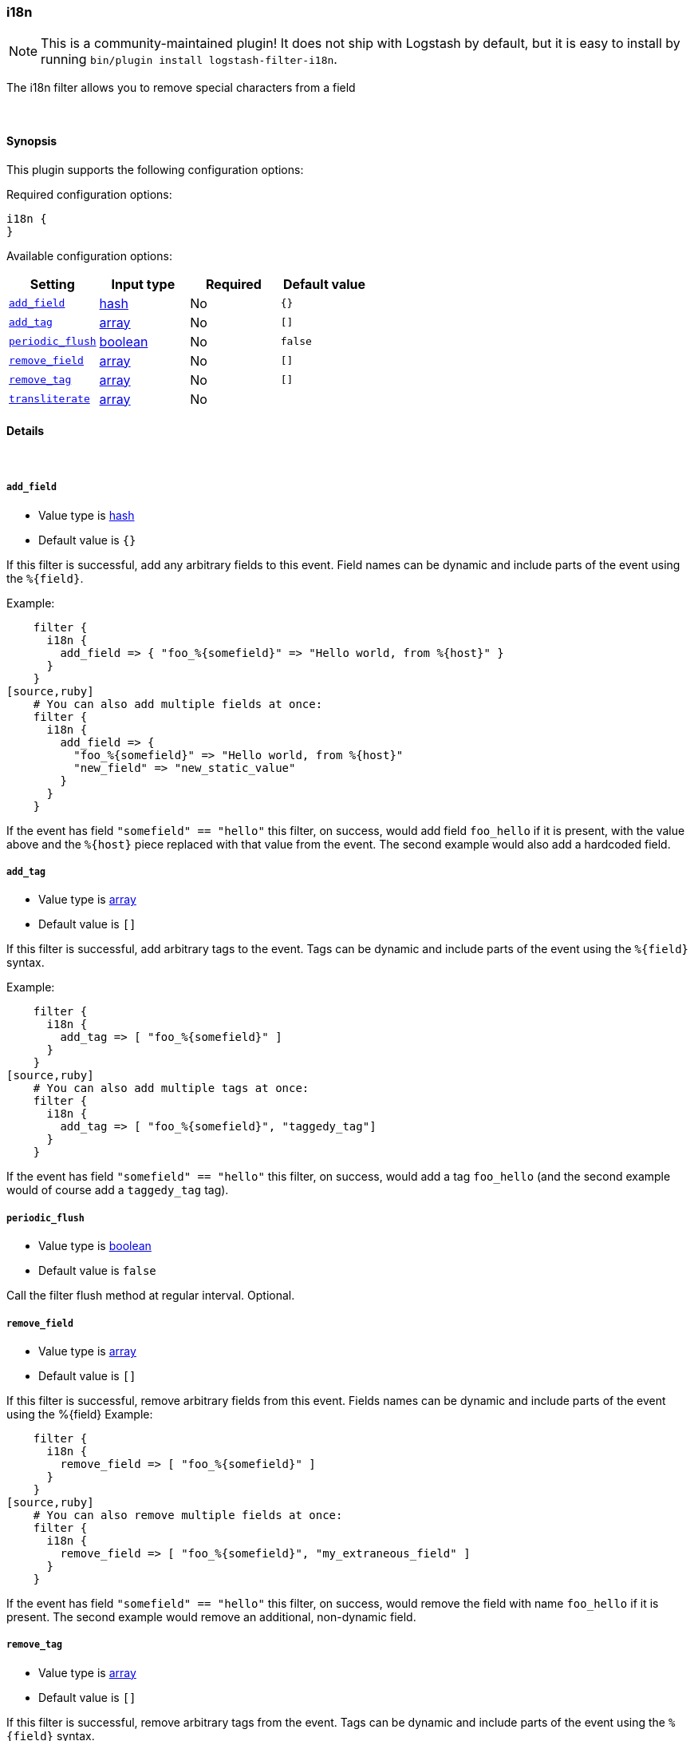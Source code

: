 [[plugins-filters-i18n]]
=== i18n


NOTE: This is a community-maintained plugin! It does not ship with Logstash by default, but it is easy to install by running `bin/plugin install logstash-filter-i18n`.


The i18n filter allows you to remove special characters
from a field

&nbsp;

==== Synopsis

This plugin supports the following configuration options:


Required configuration options:

[source,json]
--------------------------
i18n {
}
--------------------------



Available configuration options:

[cols="<,<,<,<m",options="header",]
|=======================================================================
|Setting |Input type|Required|Default value
| <<plugins-filters-i18n-add_field>> |<<hash,hash>>|No|`{}`
| <<plugins-filters-i18n-add_tag>> |<<array,array>>|No|`[]`
| <<plugins-filters-i18n-periodic_flush>> |<<boolean,boolean>>|No|`false`
| <<plugins-filters-i18n-remove_field>> |<<array,array>>|No|`[]`
| <<plugins-filters-i18n-remove_tag>> |<<array,array>>|No|`[]`
| <<plugins-filters-i18n-transliterate>> |<<array,array>>|No|
|=======================================================================



==== Details

&nbsp;

[[plugins-filters-i18n-add_field]]
===== `add_field` 

  * Value type is <<hash,hash>>
  * Default value is `{}`

If this filter is successful, add any arbitrary fields to this event.
Field names can be dynamic and include parts of the event using the `%{field}`.

Example:
[source,ruby]
    filter {
      i18n {
        add_field => { "foo_%{somefield}" => "Hello world, from %{host}" }
      }
    }
[source,ruby]
    # You can also add multiple fields at once:
    filter {
      i18n {
        add_field => {
          "foo_%{somefield}" => "Hello world, from %{host}"
          "new_field" => "new_static_value"
        }
      }
    }

If the event has field `"somefield" == "hello"` this filter, on success,
would add field `foo_hello` if it is present, with the
value above and the `%{host}` piece replaced with that value from the
event. The second example would also add a hardcoded field.

[[plugins-filters-i18n-add_tag]]
===== `add_tag` 

  * Value type is <<array,array>>
  * Default value is `[]`

If this filter is successful, add arbitrary tags to the event.
Tags can be dynamic and include parts of the event using the `%{field}`
syntax.

Example:
[source,ruby]
    filter {
      i18n {
        add_tag => [ "foo_%{somefield}" ]
      }
    }
[source,ruby]
    # You can also add multiple tags at once:
    filter {
      i18n {
        add_tag => [ "foo_%{somefield}", "taggedy_tag"]
      }
    }

If the event has field `"somefield" == "hello"` this filter, on success,
would add a tag `foo_hello` (and the second example would of course add a `taggedy_tag` tag).

[[plugins-filters-i18n-periodic_flush]]
===== `periodic_flush` 

  * Value type is <<boolean,boolean>>
  * Default value is `false`

Call the filter flush method at regular interval.
Optional.

[[plugins-filters-i18n-remove_field]]
===== `remove_field` 

  * Value type is <<array,array>>
  * Default value is `[]`

If this filter is successful, remove arbitrary fields from this event.
Fields names can be dynamic and include parts of the event using the %{field}
Example:
[source,ruby]
    filter {
      i18n {
        remove_field => [ "foo_%{somefield}" ]
      }
    }
[source,ruby]
    # You can also remove multiple fields at once:
    filter {
      i18n {
        remove_field => [ "foo_%{somefield}", "my_extraneous_field" ]
      }
    }

If the event has field `"somefield" == "hello"` this filter, on success,
would remove the field with name `foo_hello` if it is present. The second
example would remove an additional, non-dynamic field.

[[plugins-filters-i18n-remove_tag]]
===== `remove_tag` 

  * Value type is <<array,array>>
  * Default value is `[]`

If this filter is successful, remove arbitrary tags from the event.
Tags can be dynamic and include parts of the event using the `%{field}`
syntax.

Example:
[source,ruby]
    filter {
      i18n {
        remove_tag => [ "foo_%{somefield}" ]
      }
    }
[source,ruby]
    # You can also remove multiple tags at once:
    filter {
      i18n {
        remove_tag => [ "foo_%{somefield}", "sad_unwanted_tag"]
      }
    }

If the event has field `"somefield" == "hello"` this filter, on success,
would remove the tag `foo_hello` if it is present. The second example
would remove a sad, unwanted tag as well.

[[plugins-filters-i18n-transliterate]]
===== `transliterate` 

  * Value type is <<array,array>>
  * There is no default value for this setting.

Replaces non-ASCII characters with an ASCII approximation, or
if none exists, a replacement character which defaults to `?`

Example:
[source,ruby]
    filter {
      i18n {
         transliterate => ["field1", "field2"]
      }
    }


